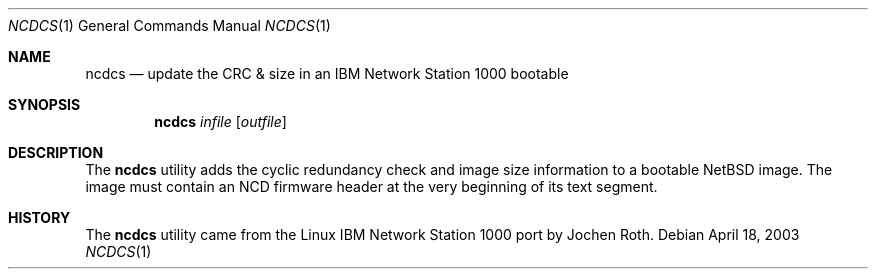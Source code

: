 .\"	ncdcs.8,v 1.1 2009/08/18 20:22:20 skrll Exp
.\"
.\" Copyright 2002 Jochen Roth
.\" NetBSD changes copyright 2003 John Gordon
.\" 
.\" This program is free software; you can redistribute it and/or
.\" modify it under the terms of the GNU General Public License,
.\" Version 2, as published by the Free Software Foundation.
.\"
.Dd April 18, 2003
.Dt NCDCS 1
.Os
.Sh NAME
.Nm ncdcs
.Nd update the CRC & size in an IBM Network Station 1000 bootable
.Sh SYNOPSIS
.Nm
.Ar infile
.Op Ar outfile
.Sh DESCRIPTION
The 
.Nm
utility adds the cyclic redundancy check and image size information to
a bootable NetBSD image.
The image must contain an NCD firmware header
at the very beginning of its text segment.
.Sh HISTORY
The
.Nm
utility came from the Linux IBM Network Station 1000 port by
Jochen Roth.
